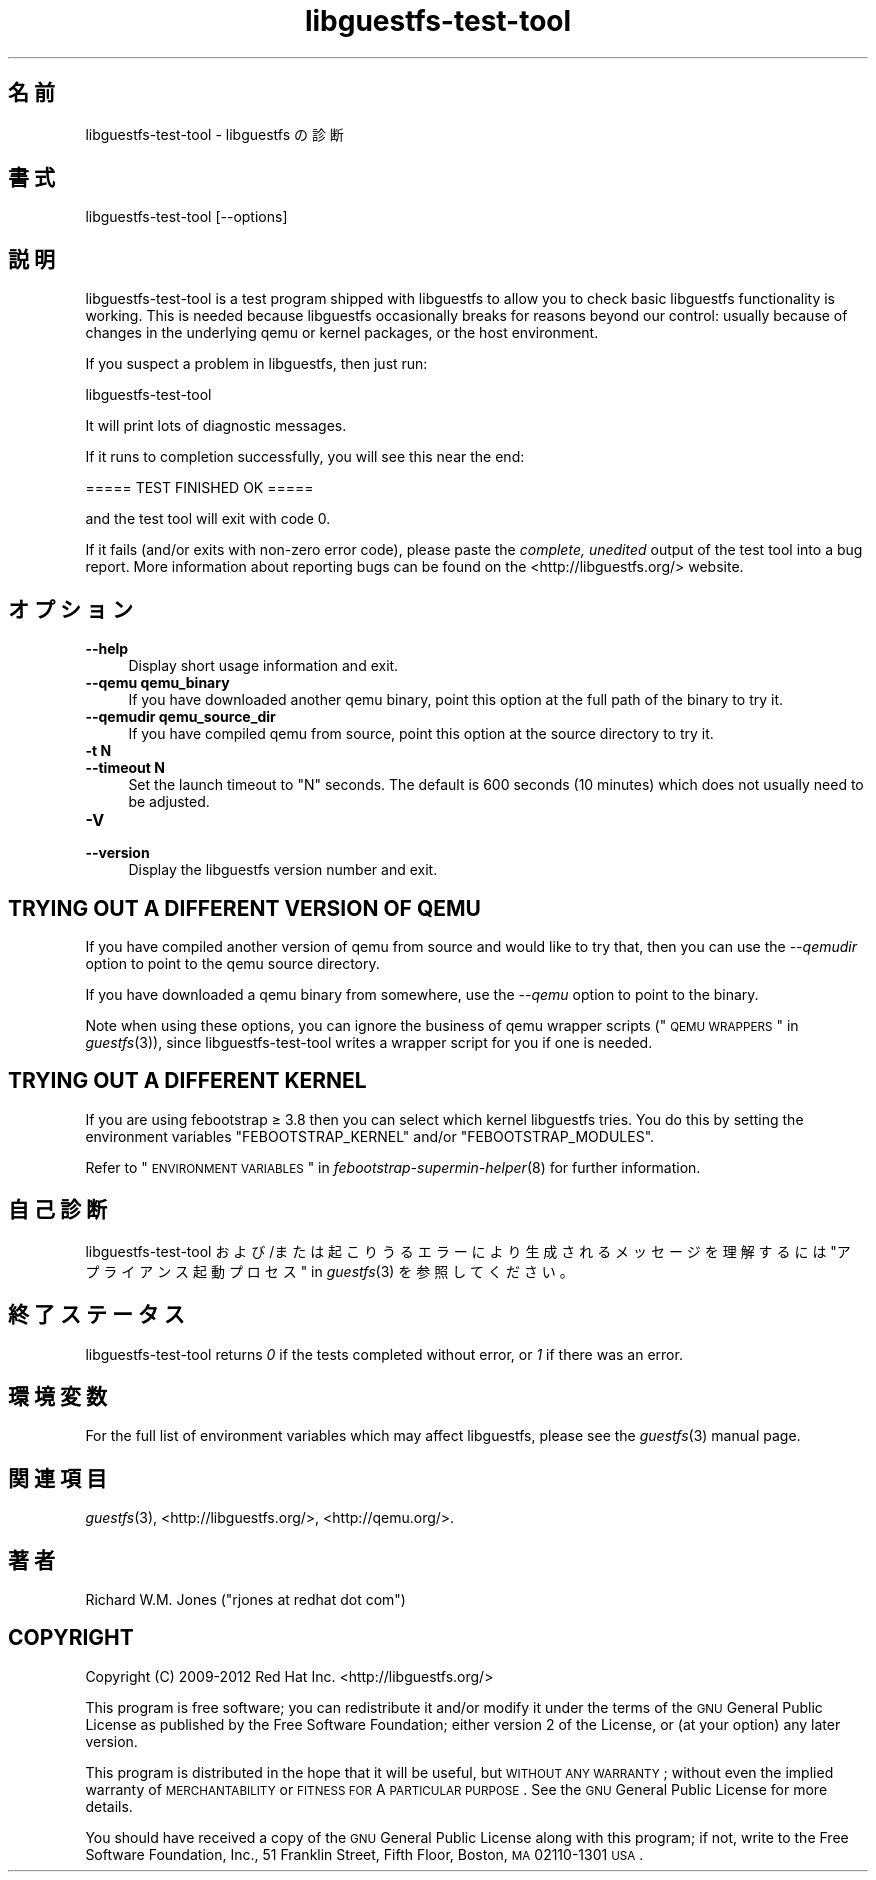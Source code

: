 .\" Automatically generated by Pod::Man 2.25 (Pod::Simple 3.16)
.\"
.\" Standard preamble:
.\" ========================================================================
.de Sp \" Vertical space (when we can't use .PP)
.if t .sp .5v
.if n .sp
..
.de Vb \" Begin verbatim text
.ft CW
.nf
.ne \\$1
..
.de Ve \" End verbatim text
.ft R
.fi
..
.\" Set up some character translations and predefined strings.  \*(-- will
.\" give an unbreakable dash, \*(PI will give pi, \*(L" will give a left
.\" double quote, and \*(R" will give a right double quote.  \*(C+ will
.\" give a nicer C++.  Capital omega is used to do unbreakable dashes and
.\" therefore won't be available.  \*(C` and \*(C' expand to `' in nroff,
.\" nothing in troff, for use with C<>.
.tr \(*W-
.ds C+ C\v'-.1v'\h'-1p'\s-2+\h'-1p'+\s0\v'.1v'\h'-1p'
.ie n \{\
.    ds -- \(*W-
.    ds PI pi
.    if (\n(.H=4u)&(1m=24u) .ds -- \(*W\h'-12u'\(*W\h'-12u'-\" diablo 10 pitch
.    if (\n(.H=4u)&(1m=20u) .ds -- \(*W\h'-12u'\(*W\h'-8u'-\"  diablo 12 pitch
.    ds L" ""
.    ds R" ""
.    ds C` ""
.    ds C' ""
'br\}
.el\{\
.    ds -- \|\(em\|
.    ds PI \(*p
.    ds L" ``
.    ds R" ''
'br\}
.\"
.\" Escape single quotes in literal strings from groff's Unicode transform.
.ie \n(.g .ds Aq \(aq
.el       .ds Aq '
.\"
.\" If the F register is turned on, we'll generate index entries on stderr for
.\" titles (.TH), headers (.SH), subsections (.SS), items (.Ip), and index
.\" entries marked with X<> in POD.  Of course, you'll have to process the
.\" output yourself in some meaningful fashion.
.ie \nF \{\
.    de IX
.    tm Index:\\$1\t\\n%\t"\\$2"
..
.    nr % 0
.    rr F
.\}
.el \{\
.    de IX
..
.\}
.\" ========================================================================
.\"
.IX Title "libguestfs-test-tool 1"
.TH libguestfs-test-tool 1 "2012-06-28" "libguestfs-1.18.3" "Virtualization Support"
.\" For nroff, turn off justification.  Always turn off hyphenation; it makes
.\" way too many mistakes in technical documents.
.if n .ad l
.nh
.SH "名前"
.IX Header "名前"
libguestfs-test-tool \- libguestfs の診断
.SH "書式"
.IX Header "書式"
.Vb 1
\& libguestfs\-test\-tool [\-\-options]
.Ve
.SH "説明"
.IX Header "説明"
libguestfs-test-tool is a test program shipped with libguestfs to allow you
to check basic libguestfs functionality is working.  This is needed because
libguestfs occasionally breaks for reasons beyond our control: usually
because of changes in the underlying qemu or kernel packages, or the host
environment.
.PP
If you suspect a problem in libguestfs, then just run:
.PP
.Vb 1
\& libguestfs\-test\-tool
.Ve
.PP
It will print lots of diagnostic messages.
.PP
If it runs to completion successfully, you will see this near the end:
.PP
.Vb 1
\& ===== TEST FINISHED OK =====
.Ve
.PP
and the test tool will exit with code 0.
.PP
If it fails (and/or exits with non-zero error code), please paste the
\&\fIcomplete, unedited\fR output of the test tool into a bug report.  More
information about reporting bugs can be found on the
<http://libguestfs.org/> website.
.SH "オプション"
.IX Header "オプション"
.IP "\fB\-\-help\fR" 4
.IX Item "--help"
Display short usage information and exit.
.IP "\fB\-\-qemu qemu_binary\fR" 4
.IX Item "--qemu qemu_binary"
If you have downloaded another qemu binary, point this option at the full
path of the binary to try it.
.IP "\fB\-\-qemudir qemu_source_dir\fR" 4
.IX Item "--qemudir qemu_source_dir"
If you have compiled qemu from source, point this option at the source
directory to try it.
.IP "\fB\-t N\fR" 4
.IX Item "-t N"
.PD 0
.IP "\fB\-\-timeout N\fR" 4
.IX Item "--timeout N"
.PD
Set the launch timeout to \f(CW\*(C`N\*(C'\fR seconds.  The default is 600 seconds (10
minutes) which does not usually need to be adjusted.
.IP "\fB\-V\fR" 4
.IX Item "-V"
.PD 0
.IP "\fB\-\-version\fR" 4
.IX Item "--version"
.PD
Display the libguestfs version number and exit.
.SH "TRYING OUT A DIFFERENT VERSION OF QEMU"
.IX Header "TRYING OUT A DIFFERENT VERSION OF QEMU"
If you have compiled another version of qemu from source and would like to
try that, then you can use the \fI\-\-qemudir\fR option to point to the qemu
source directory.
.PP
If you have downloaded a qemu binary from somewhere, use the \fI\-\-qemu\fR
option to point to the binary.
.PP
Note when using these options, you can ignore the business of qemu wrapper
scripts (\*(L"\s-1QEMU\s0 \s-1WRAPPERS\s0\*(R" in \fIguestfs\fR\|(3)), since libguestfs-test-tool writes a
wrapper script for you if one is needed.
.SH "TRYING OUT A DIFFERENT KERNEL"
.IX Header "TRYING OUT A DIFFERENT KERNEL"
If you are using febootstrap ≥ 3.8 then you can select which kernel
libguestfs tries.  You do this by setting the environment variables
\&\f(CW\*(C`FEBOOTSTRAP_KERNEL\*(C'\fR and/or \f(CW\*(C`FEBOOTSTRAP_MODULES\*(C'\fR.
.PP
Refer to \*(L"\s-1ENVIRONMENT\s0 \s-1VARIABLES\s0\*(R" in \fIfebootstrap\-supermin\-helper\fR\|(8) for further
information.
.SH "自己診断"
.IX Header "自己診断"
libguestfs-test-tool および/または起こりうるエラーにより生成されるメッセージを理解するには
\&\*(L"アプライアンス起動プロセス\*(R" in \fIguestfs\fR\|(3) を参照してください。
.SH "終了ステータス"
.IX Header "終了ステータス"
libguestfs-test-tool returns \fI0\fR if the tests completed without error, or
\&\fI1\fR if there was an error.
.SH "環境変数"
.IX Header "環境変数"
For the full list of environment variables which may affect libguestfs,
please see the \fIguestfs\fR\|(3) manual page.
.SH "関連項目"
.IX Header "関連項目"
\&\fIguestfs\fR\|(3), <http://libguestfs.org/>, <http://qemu.org/>.
.SH "著者"
.IX Header "著者"
Richard W.M. Jones (\f(CW\*(C`rjones at redhat dot com\*(C'\fR)
.SH "COPYRIGHT"
.IX Header "COPYRIGHT"
Copyright (C) 2009\-2012 Red Hat Inc.  <http://libguestfs.org/>
.PP
This program is free software; you can redistribute it and/or modify it
under the terms of the \s-1GNU\s0 General Public License as published by the Free
Software Foundation; either version 2 of the License, or (at your option)
any later version.
.PP
This program is distributed in the hope that it will be useful, but \s-1WITHOUT\s0
\&\s-1ANY\s0 \s-1WARRANTY\s0; without even the implied warranty of \s-1MERCHANTABILITY\s0 or
\&\s-1FITNESS\s0 \s-1FOR\s0 A \s-1PARTICULAR\s0 \s-1PURPOSE\s0.  See the \s-1GNU\s0 General Public License for
more details.
.PP
You should have received a copy of the \s-1GNU\s0 General Public License along with
this program; if not, write to the Free Software Foundation, Inc., 51
Franklin Street, Fifth Floor, Boston, \s-1MA\s0 02110\-1301 \s-1USA\s0.
